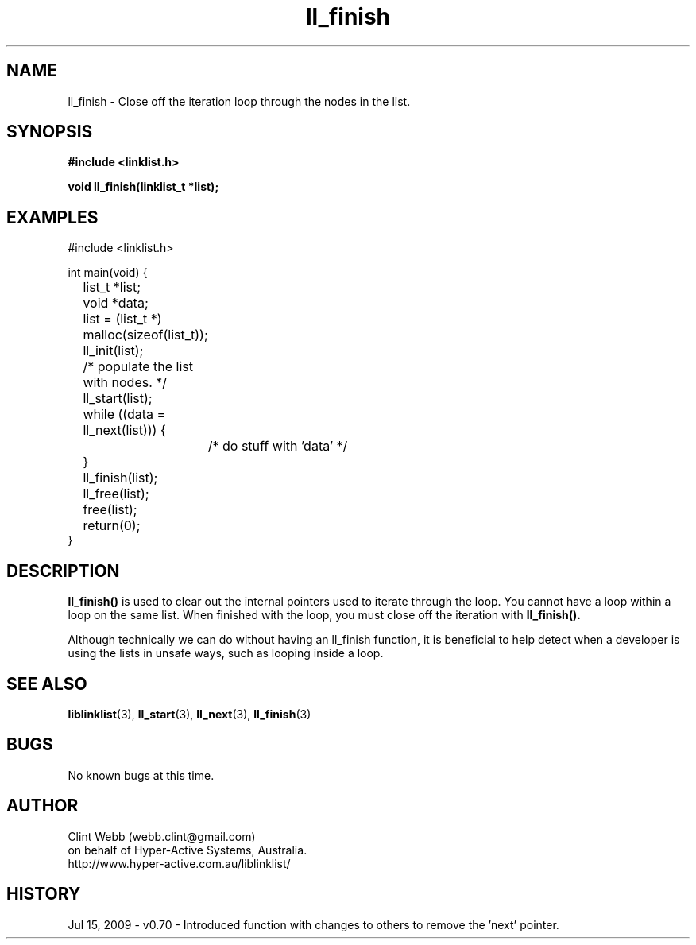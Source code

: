 .\" man page for liblinklist
.\" Contact dev@hyper-active.com.au to correct errors or omissions. 
.TH ll_finish 3 "15 July 2009" "0.70" "Simple library to manage a free-standing linked list of generic objects."
.SH NAME
ll_finish \- Close off the iteration loop through the nodes in the list.
.SH SYNOPSIS
.B #include <linklist.h>
.sp
.B void ll_finish(linklist_t *list);
.br
.SH EXAMPLES
#include <linklist.h>
.sp
int main(void) {
.br
	list_t *list;
.br
	void *data;
.sp
	list = (list_t *) malloc(sizeof(list_t));
.br
	ll_init(list);
.sp
	/* populate the list with nodes. */
.sp
	ll_start(list);
.br
	while ((data = ll_next(list))) {
.br
		/* do stuff with 'data' */
.br
	}
.br
	ll_finish(list);
.sp
	ll_free(list);
.br
	free(list);
.br
	return(0);
.br
}
.SH DESCRIPTION
.B ll_finish()
is used to clear out the internal pointers used to iterate through the loop.  You cannot have a loop within a loop on the same list.  When finished with the loop, you must close off the iteration with
.B ll_finish().
.sp
Although technically we can do without having an ll_finish function, it is beneficial to help detect when a developer is using the lists in unsafe ways, such as looping inside a loop.
.SH SEE ALSO
.BR liblinklist (3),
.BR ll_start (3),
.BR ll_next (3),
.BR ll_finish (3)
.SH BUGS
No known bugs at this time. 
.SH AUTHOR
.nf
Clint Webb (webb.clint@gmail.com)
on behalf of Hyper-Active Systems, Australia.
.br
http://www.hyper-active.com.au/liblinklist/
.fi
.SH HISTORY
Jul 15, 2009 \- v0.70 - Introduced function with changes to others to remove the 'next' pointer.
.br
